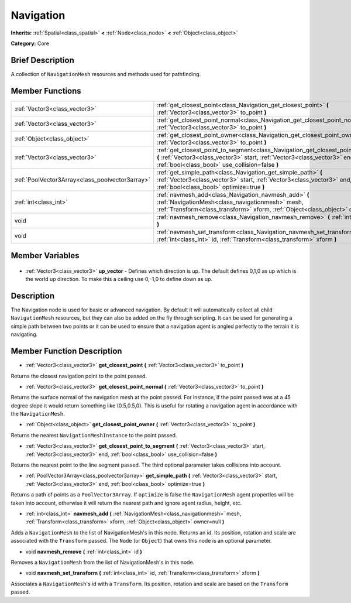 .. Generated automatically by doc/tools/makerst.py in Godot's source tree.
.. DO NOT EDIT THIS FILE, but the Navigation.xml source instead.
.. The source is found in doc/classes or modules/<name>/doc_classes.

.. _class_Navigation:

Navigation
==========

**Inherits:** :ref:`Spatial<class_spatial>` **<** :ref:`Node<class_node>` **<** :ref:`Object<class_object>`

**Category:** Core

Brief Description
-----------------

A collection of ``NavigationMesh`` resources and methods used for pathfinding.

Member Functions
----------------

+--------------------------------------------------+--------------------------------------------------------------------------------------------------------------------------------------------------------------------------------------------------------------------+
| :ref:`Vector3<class_vector3>`                    | :ref:`get_closest_point<class_Navigation_get_closest_point>` **(** :ref:`Vector3<class_vector3>` to_point **)**                                                                                                    |
+--------------------------------------------------+--------------------------------------------------------------------------------------------------------------------------------------------------------------------------------------------------------------------+
| :ref:`Vector3<class_vector3>`                    | :ref:`get_closest_point_normal<class_Navigation_get_closest_point_normal>` **(** :ref:`Vector3<class_vector3>` to_point **)**                                                                                      |
+--------------------------------------------------+--------------------------------------------------------------------------------------------------------------------------------------------------------------------------------------------------------------------+
| :ref:`Object<class_object>`                      | :ref:`get_closest_point_owner<class_Navigation_get_closest_point_owner>` **(** :ref:`Vector3<class_vector3>` to_point **)**                                                                                        |
+--------------------------------------------------+--------------------------------------------------------------------------------------------------------------------------------------------------------------------------------------------------------------------+
| :ref:`Vector3<class_vector3>`                    | :ref:`get_closest_point_to_segment<class_Navigation_get_closest_point_to_segment>` **(** :ref:`Vector3<class_vector3>` start, :ref:`Vector3<class_vector3>` end, :ref:`bool<class_bool>` use_collision=false **)** |
+--------------------------------------------------+--------------------------------------------------------------------------------------------------------------------------------------------------------------------------------------------------------------------+
| :ref:`PoolVector3Array<class_poolvector3array>`  | :ref:`get_simple_path<class_Navigation_get_simple_path>` **(** :ref:`Vector3<class_vector3>` start, :ref:`Vector3<class_vector3>` end, :ref:`bool<class_bool>` optimize=true **)**                                 |
+--------------------------------------------------+--------------------------------------------------------------------------------------------------------------------------------------------------------------------------------------------------------------------+
| :ref:`int<class_int>`                            | :ref:`navmesh_add<class_Navigation_navmesh_add>` **(** :ref:`NavigationMesh<class_navigationmesh>` mesh, :ref:`Transform<class_transform>` xform, :ref:`Object<class_object>` owner=null **)**                     |
+--------------------------------------------------+--------------------------------------------------------------------------------------------------------------------------------------------------------------------------------------------------------------------+
| void                                             | :ref:`navmesh_remove<class_Navigation_navmesh_remove>` **(** :ref:`int<class_int>` id **)**                                                                                                                        |
+--------------------------------------------------+--------------------------------------------------------------------------------------------------------------------------------------------------------------------------------------------------------------------+
| void                                             | :ref:`navmesh_set_transform<class_Navigation_navmesh_set_transform>` **(** :ref:`int<class_int>` id, :ref:`Transform<class_transform>` xform **)**                                                                 |
+--------------------------------------------------+--------------------------------------------------------------------------------------------------------------------------------------------------------------------------------------------------------------------+

Member Variables
----------------

  .. _class_Navigation_up_vector:

- :ref:`Vector3<class_vector3>` **up_vector** - Defines which direction is up. The default defines 0,1,0 as up which is the world up direction. To make this a ceiling use 0,-1,0 to define down as up.


Description
-----------

The Navigation node is used for basic or advanced navigation. By default it will automatically collect all child ``NavigationMesh`` resources, but they can also be added on the fly through scripting. It can be used for generating a simple path between two points or it can be used to ensure that a navigation agent is angled perfectly to the terrain it is navigating.

Member Function Description
---------------------------

.. _class_Navigation_get_closest_point:

- :ref:`Vector3<class_vector3>` **get_closest_point** **(** :ref:`Vector3<class_vector3>` to_point **)**

Returns the closest navigation point to the point passed.

.. _class_Navigation_get_closest_point_normal:

- :ref:`Vector3<class_vector3>` **get_closest_point_normal** **(** :ref:`Vector3<class_vector3>` to_point **)**

Returns the surface normal of the navigation mesh at the point passed. For instance, if the point passed was at a 45 degree slope it would return something like (0.5,0.5,0). This is useful for rotating a navigation agent in accordance with the ``NavigationMesh``.

.. _class_Navigation_get_closest_point_owner:

- :ref:`Object<class_object>` **get_closest_point_owner** **(** :ref:`Vector3<class_vector3>` to_point **)**

Returns the nearest ``NavigationMeshInstance`` to the point passed.

.. _class_Navigation_get_closest_point_to_segment:

- :ref:`Vector3<class_vector3>` **get_closest_point_to_segment** **(** :ref:`Vector3<class_vector3>` start, :ref:`Vector3<class_vector3>` end, :ref:`bool<class_bool>` use_collision=false **)**

Returns the nearest point to the line segment passed. The third optional parameter takes collisions into account.

.. _class_Navigation_get_simple_path:

- :ref:`PoolVector3Array<class_poolvector3array>` **get_simple_path** **(** :ref:`Vector3<class_vector3>` start, :ref:`Vector3<class_vector3>` end, :ref:`bool<class_bool>` optimize=true **)**

Returns a path of points as a ``PoolVector3Array``. If ``optimize`` is false the ``NavigationMesh`` agent properties will be taken into account, otherwise it will return the nearest path and ignore agent radius, height, etc.

.. _class_Navigation_navmesh_add:

- :ref:`int<class_int>` **navmesh_add** **(** :ref:`NavigationMesh<class_navigationmesh>` mesh, :ref:`Transform<class_transform>` xform, :ref:`Object<class_object>` owner=null **)**

Adds a ``NavigationMesh`` to the list of NavigationMesh's in this node. Returns an id. Its position, rotation and scale are associated with the ``Transform`` passed. The ``Node`` (or ``Object``) that owns this node is an optional parameter.

.. _class_Navigation_navmesh_remove:

- void **navmesh_remove** **(** :ref:`int<class_int>` id **)**

Removes a ``NavigationMesh`` from the list of NavigationMesh's in this node.

.. _class_Navigation_navmesh_set_transform:

- void **navmesh_set_transform** **(** :ref:`int<class_int>` id, :ref:`Transform<class_transform>` xform **)**

Associates a ``NavigationMesh``'s id with a ``Transform``. Its position, rotation and scale are based on the ``Transform`` passed.


